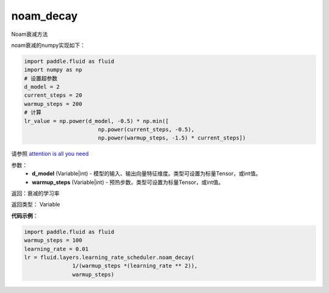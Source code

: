 .. _cn_api_fluid_layers_noam_decay:

noam_decay
-------------------------------

.. py:function:: paddle.fluid.layers.noam_decay(d_model,warmup_steps)

Noam衰减方法

noam衰减的numpy实现如下：

.. code-block:: python

    import paddle.fluid as fluid
    import numpy as np
    # 设置超参数
    d_model = 2
    current_steps = 20
    warmup_steps = 200
    # 计算
    lr_value = np.power(d_model, -0.5) * np.min([
                           np.power(current_steps, -0.5),
                           np.power(warmup_steps, -1.5) * current_steps])

请参照 `attention is all you need <https://arxiv.org/pdf/1706.03762.pdf>`_

参数：
    - **d_model** (Variable|int) - 模型的输入、输出向量特征维度。类型可设置为标量Tensor，或int值。
    - **warmup_steps** (Variable|int) - 预热步数，类型可设置为标量Tensor，或int值。

返回：衰减的学习率

返回类型： Variable

**代码示例**：

.. code-block:: python

        import paddle.fluid as fluid
        warmup_steps = 100
        learning_rate = 0.01
        lr = fluid.layers.learning_rate_scheduler.noam_decay(
                       1/(warmup_steps *(learning_rate ** 2)),
                       warmup_steps)






